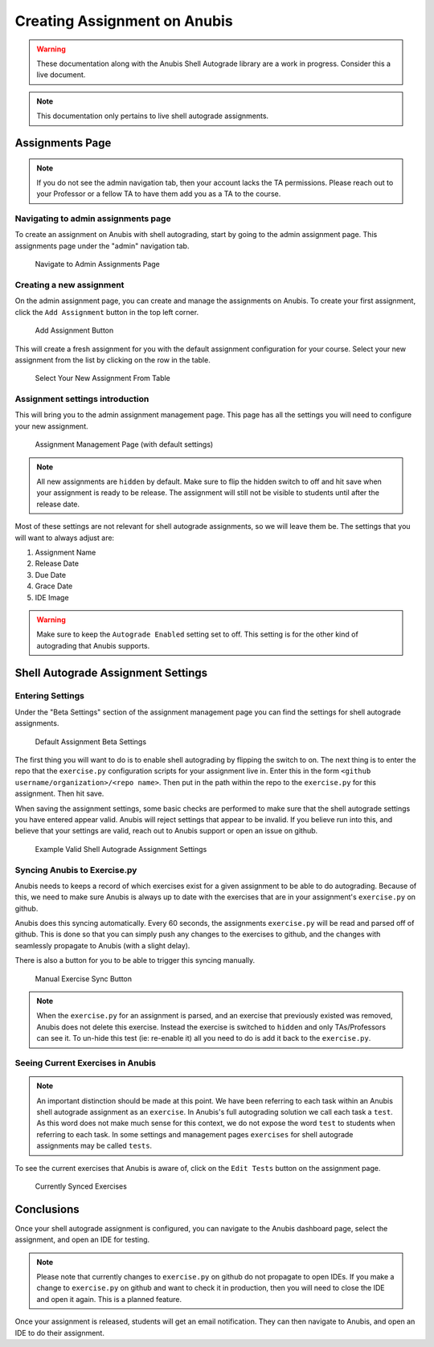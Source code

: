 =============================
Creating Assignment on Anubis
=============================

.. WARNING::
   These documentation along with the Anubis Shell Autograde library are a work in progress.
   Consider this a live document.


.. NOTE::
   This documentation only pertains to live shell autograde assignments.


Assignments Page
================

.. NOTE::
   If you do not see the admin navigation tab, then your account lacks the TA permissions. Please
   reach out to your Professor or a fellow TA to have them add you as a TA to the course.

Navigating to admin assignments page
------------------------------------

To create an assignment on Anubis with shell autograding, start by going to the admin assignment page. This
assignments page under the "admin" navigation tab.


.. figure:: _static/anubis-admin-assignments-page.png

   Navigate to Admin Assignments Page

Creating a new assignment
-------------------------

On the admin assignment page, you can create and manage the assignments on Anubis. To create your first assignment,
click the ``Add Assignment`` button in the top left corner.

.. figure:: _static/anubis-admin-add-assignment-button.png

   Add Assignment Button

This will create a fresh assignment for you with the default assignment configuration for your course. Select your
new assignment from the list by clicking on the row in the table.

.. figure:: _static/anubis-admin-select-new-assignment.png

   Select Your New Assignment From Table

Assignment settings introduction
--------------------------------

This will bring you to the admin assignment management page. This page has all the settings you will need to configure
your new assignment.

.. figure:: _static/anubis-admin-assignment-management.png

   Assignment Management Page (with default settings)

.. NOTE::
   All new assignments are ``hidden`` by default. Make sure to flip the hidden switch to off and hit save when your
   assignment is ready to be release. The assignment will still not be visible to students until after the release date.

Most of these settings are not relevant for shell autograde assignments, so we will leave them be.
The settings that you will want to always adjust are:

1. Assignment Name
2. Release Date
3. Due Date
4. Grace Date
5. IDE Image

.. WARNING::
   Make sure to keep the ``Autograde Enabled`` setting set to off. This setting is for the other kind of autograding
   that Anubis supports.

Shell Autograde Assignment Settings
===================================

Entering Settings
-----------------

Under the "Beta Settings" section of the assignment management page you can find the settings for shell autograde
assignments.

.. figure:: _static/anubis-admin-assignment-management-beta-settings.png

   Default Assignment Beta Settings

The first thing you will want to do is to enable shell autograding by flipping the switch to on. The next thing is to
enter the repo that the ``exercise.py`` configuration scripts for your assignment live in. Enter this in the form
``<github username/organization>/<repo name>``. Then put in the path within the repo to the ``exercise.py`` for this
assignment. Then hit save.

When saving the assignment settings, some basic checks are performed to make sure that the shell autograde settings you
have entered appear valid. Anubis will reject settings that appear to be invalid. If you believe run into this, and
believe that your settings are valid, reach out to Anubis support or open an issue on github.

.. figure:: _static/anubis-admin-assignment-management-valid-beta-settings.png

   Example Valid Shell Autograde Assignment Settings


Syncing Anubis to Exercise.py
-----------------------------

Anubis needs to keeps a record of which exercises exist for a given assignment to be able to do autograding. Because of
this, we need to make sure Anubis is always up to date with the exercises that are in your assignment's ``exercise.py``
on github.

Anubis does this syncing automatically. Every 60 seconds, the assignments ``exercise.py`` will be read and parsed off
of github. This is done so that you can simply push any changes to the exercises to github, and the changes with
seamlessly propagate to Anubis (with a slight delay).

There is also a button for you to be able to trigger this syncing manually.

.. figure:: _static/anubis-admin-assignment-management-beta-settings-sync.png

   Manual Exercise Sync Button


.. NOTE::
   When the ``exercise.py`` for an assignment is parsed, and an exercise that previously existed was removed, Anubis
   does not delete this exercise. Instead the exercise is switched to ``hidden`` and only TAs/Professors can see it.
   To un-hide this test (ie: re-enable it) all you need to do is add it back to the ``exercise.py``.


Seeing Current Exercises in Anubis
----------------------------------

.. NOTE::
   An important distinction should be made at this point. We have been referring to each task within an Anubis shell
   autograde assignment as an ``exercise``. In Anubis's full autograding solution we call each task a ``test``. As this
   word does not make much sense for this context, we do not expose the word ``test`` to students when referring to each
   task. In some settings and management pages ``exercises`` for shell autograde assignments may be called ``tests``.


To see the current exercises that Anubis is aware of, click on the ``Edit Tests`` button on the assignment page.

.. figure:: _static/anubis-admin-assignment-management-tests.png

   Currently Synced Exercises


Conclusions
===========

Once your shell autograde assignment is configured, you can navigate to the Anubis dashboard page, select the
assignment, and open an IDE for testing.

.. NOTE::
   Please note that currently changes to ``exercise.py`` on github do not propagate to open IDEs. If you make a change
   to ``exercise.py`` on github and want to check it in production, then you will need to close the IDE and open it
   again. This is a planned feature.

Once your assignment is released, students will get an email notification. They can then navigate to Anubis, and open
an IDE to do their assignment.
